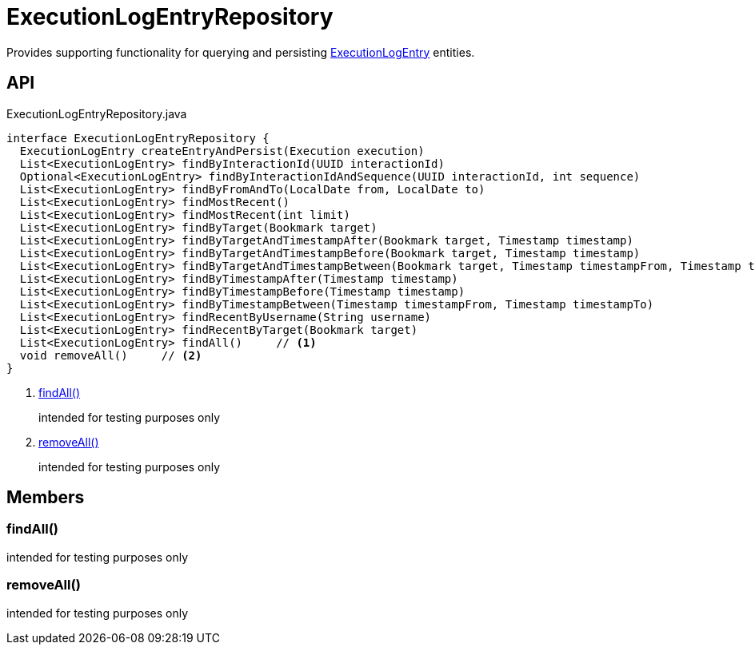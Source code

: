 = ExecutionLogEntryRepository
:Notice: Licensed to the Apache Software Foundation (ASF) under one or more contributor license agreements. See the NOTICE file distributed with this work for additional information regarding copyright ownership. The ASF licenses this file to you under the Apache License, Version 2.0 (the "License"); you may not use this file except in compliance with the License. You may obtain a copy of the License at. http://www.apache.org/licenses/LICENSE-2.0 . Unless required by applicable law or agreed to in writing, software distributed under the License is distributed on an "AS IS" BASIS, WITHOUT WARRANTIES OR  CONDITIONS OF ANY KIND, either express or implied. See the License for the specific language governing permissions and limitations under the License.

Provides supporting functionality for querying and persisting xref:refguide:extensions:index/executionlog/applib/dom/ExecutionLogEntry.adoc[ExecutionLogEntry] entities.

== API

[source,java]
.ExecutionLogEntryRepository.java
----
interface ExecutionLogEntryRepository {
  ExecutionLogEntry createEntryAndPersist(Execution execution)
  List<ExecutionLogEntry> findByInteractionId(UUID interactionId)
  Optional<ExecutionLogEntry> findByInteractionIdAndSequence(UUID interactionId, int sequence)
  List<ExecutionLogEntry> findByFromAndTo(LocalDate from, LocalDate to)
  List<ExecutionLogEntry> findMostRecent()
  List<ExecutionLogEntry> findMostRecent(int limit)
  List<ExecutionLogEntry> findByTarget(Bookmark target)
  List<ExecutionLogEntry> findByTargetAndTimestampAfter(Bookmark target, Timestamp timestamp)
  List<ExecutionLogEntry> findByTargetAndTimestampBefore(Bookmark target, Timestamp timestamp)
  List<ExecutionLogEntry> findByTargetAndTimestampBetween(Bookmark target, Timestamp timestampFrom, Timestamp timestampTo)
  List<ExecutionLogEntry> findByTimestampAfter(Timestamp timestamp)
  List<ExecutionLogEntry> findByTimestampBefore(Timestamp timestamp)
  List<ExecutionLogEntry> findByTimestampBetween(Timestamp timestampFrom, Timestamp timestampTo)
  List<ExecutionLogEntry> findRecentByUsername(String username)
  List<ExecutionLogEntry> findRecentByTarget(Bookmark target)
  List<ExecutionLogEntry> findAll()     // <.>
  void removeAll()     // <.>
}
----

<.> xref:#findAll_[findAll()]
+
--
intended for testing purposes only
--
<.> xref:#removeAll_[removeAll()]
+
--
intended for testing purposes only
--

== Members

[#findAll_]
=== findAll()

intended for testing purposes only

[#removeAll_]
=== removeAll()

intended for testing purposes only
